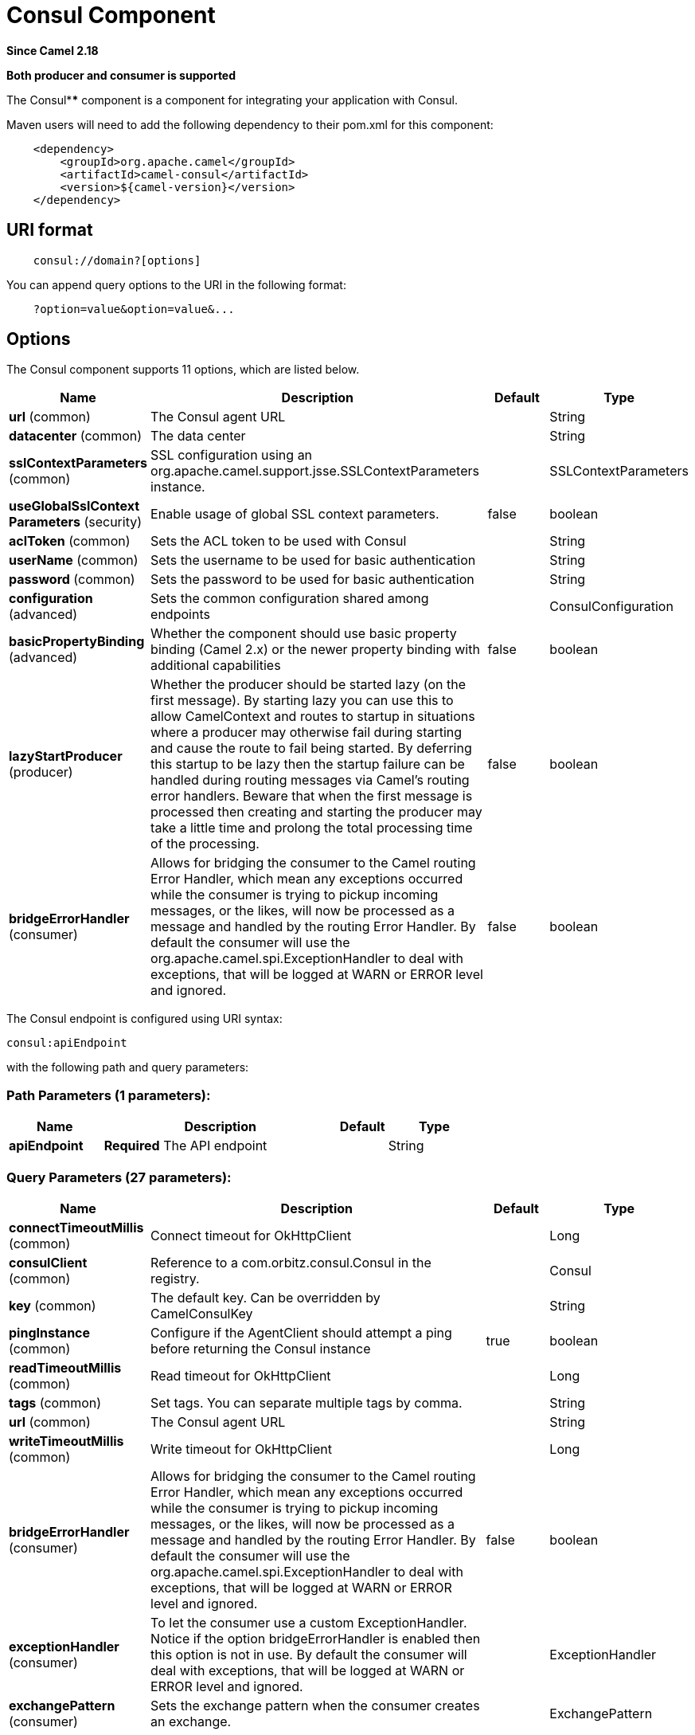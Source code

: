 [[consul-component]]
= Consul Component
:page-source: components/camel-consul/src/main/docs/consul-component.adoc

*Since Camel 2.18*

// HEADER START
*Both producer and consumer is supported*
// HEADER END

The Consul**** component is a component for integrating your application with Consul.

Maven users will need to add the following dependency to their pom.xml
for this component:

[source,java]
-------------------------------------------------
    <dependency>
        <groupId>org.apache.camel</groupId>
        <artifactId>camel-consul</artifactId>
        <version>${camel-version}</version>
    </dependency>
-------------------------------------------------

== URI format

[source,java]
---------------------------------------
    consul://domain?[options]
---------------------------------------

You can append query options to the URI in the following format:

---------------------------------------
    ?option=value&option=value&...
---------------------------------------

== Options




// component options: START
The Consul component supports 11 options, which are listed below.



[width="100%",cols="2,5,^1,2",options="header"]
|===
| Name | Description | Default | Type
| *url* (common) | The Consul agent URL |  | String
| *datacenter* (common) | The data center |  | String
| *sslContextParameters* (common) | SSL configuration using an org.apache.camel.support.jsse.SSLContextParameters instance. |  | SSLContextParameters
| *useGlobalSslContext Parameters* (security) | Enable usage of global SSL context parameters. | false | boolean
| *aclToken* (common) | Sets the ACL token to be used with Consul |  | String
| *userName* (common) | Sets the username to be used for basic authentication |  | String
| *password* (common) | Sets the password to be used for basic authentication |  | String
| *configuration* (advanced) | Sets the common configuration shared among endpoints |  | ConsulConfiguration
| *basicPropertyBinding* (advanced) | Whether the component should use basic property binding (Camel 2.x) or the newer property binding with additional capabilities | false | boolean
| *lazyStartProducer* (producer) | Whether the producer should be started lazy (on the first message). By starting lazy you can use this to allow CamelContext and routes to startup in situations where a producer may otherwise fail during starting and cause the route to fail being started. By deferring this startup to be lazy then the startup failure can be handled during routing messages via Camel's routing error handlers. Beware that when the first message is processed then creating and starting the producer may take a little time and prolong the total processing time of the processing. | false | boolean
| *bridgeErrorHandler* (consumer) | Allows for bridging the consumer to the Camel routing Error Handler, which mean any exceptions occurred while the consumer is trying to pickup incoming messages, or the likes, will now be processed as a message and handled by the routing Error Handler. By default the consumer will use the org.apache.camel.spi.ExceptionHandler to deal with exceptions, that will be logged at WARN or ERROR level and ignored. | false | boolean
|===
// component options: END






// endpoint options: START
The Consul endpoint is configured using URI syntax:

----
consul:apiEndpoint
----

with the following path and query parameters:

=== Path Parameters (1 parameters):


[width="100%",cols="2,5,^1,2",options="header"]
|===
| Name | Description | Default | Type
| *apiEndpoint* | *Required* The API endpoint |  | String
|===


=== Query Parameters (27 parameters):


[width="100%",cols="2,5,^1,2",options="header"]
|===
| Name | Description | Default | Type
| *connectTimeoutMillis* (common) | Connect timeout for OkHttpClient |  | Long
| *consulClient* (common) | Reference to a com.orbitz.consul.Consul in the registry. |  | Consul
| *key* (common) | The default key. Can be overridden by CamelConsulKey |  | String
| *pingInstance* (common) | Configure if the AgentClient should attempt a ping before returning the Consul instance | true | boolean
| *readTimeoutMillis* (common) | Read timeout for OkHttpClient |  | Long
| *tags* (common) | Set tags. You can separate multiple tags by comma. |  | String
| *url* (common) | The Consul agent URL |  | String
| *writeTimeoutMillis* (common) | Write timeout for OkHttpClient |  | Long
| *bridgeErrorHandler* (consumer) | Allows for bridging the consumer to the Camel routing Error Handler, which mean any exceptions occurred while the consumer is trying to pickup incoming messages, or the likes, will now be processed as a message and handled by the routing Error Handler. By default the consumer will use the org.apache.camel.spi.ExceptionHandler to deal with exceptions, that will be logged at WARN or ERROR level and ignored. | false | boolean
| *exceptionHandler* (consumer) | To let the consumer use a custom ExceptionHandler. Notice if the option bridgeErrorHandler is enabled then this option is not in use. By default the consumer will deal with exceptions, that will be logged at WARN or ERROR level and ignored. |  | ExceptionHandler
| *exchangePattern* (consumer) | Sets the exchange pattern when the consumer creates an exchange. |  | ExchangePattern
| *action* (producer) | The default action. Can be overridden by CamelConsulAction |  | String
| *lazyStartProducer* (producer) | Whether the producer should be started lazy (on the first message). By starting lazy you can use this to allow CamelContext and routes to startup in situations where a producer may otherwise fail during starting and cause the route to fail being started. By deferring this startup to be lazy then the startup failure can be handled during routing messages via Camel's routing error handlers. Beware that when the first message is processed then creating and starting the producer may take a little time and prolong the total processing time of the processing. | false | boolean
| *valueAsString* (producer) | Default to transform values retrieved from Consul i.e. on KV endpoint to string. | false | boolean
| *basicPropertyBinding* (advanced) | Whether the endpoint should use basic property binding (Camel 2.x) or the newer property binding with additional capabilities | false | boolean
| *consistencyMode* (advanced) | The consistencyMode used for queries, default ConsistencyMode.DEFAULT | DEFAULT | ConsistencyMode
| *datacenter* (advanced) | The data center |  | String
| *nearNode* (advanced) | The near node to use for queries. |  | String
| *nodeMeta* (advanced) | The note meta-data to use for queries. |  | List
| *synchronous* (advanced) | Sets whether synchronous processing should be strictly used, or Camel is allowed to use asynchronous processing (if supported). | false | boolean
| *blockSeconds* (watch) | The second to wait for a watch event, default 10 seconds | 10 | Integer
| *firstIndex* (watch) | The first index for watch for, default 0 | 0 | BigInteger
| *recursive* (watch) | Recursively watch, default false | false | boolean
| *aclToken* (security) | Sets the ACL token to be used with Consul |  | String
| *password* (security) | Sets the password to be used for basic authentication |  | String
| *sslContextParameters* (security) | SSL configuration using an org.apache.camel.support.jsse.SSLContextParameters instance. |  | SSLContextParameters
| *userName* (security) | Sets the username to be used for basic authentication |  | String
|===
// endpoint options: END
// spring-boot-auto-configure options: START
== Spring Boot Auto-Configuration

When using Spring Boot make sure to use the following Maven dependency to have support for auto configuration:

[source,xml]
----
<dependency>
  <groupId>org.apache.camel.springboot</groupId>
  <artifactId>camel-consul-starter</artifactId>
  <version>x.x.x</version>
  <!-- use the same version as your Camel core version -->
</dependency>
----


The component supports 92 options, which are listed below.



[width="100%",cols="2,5,^1,2",options="header"]
|===
| Name | Description | Default | Type
| *camel.component.consul.acl-token* | Sets the ACL token to be used with Consul |  | String
| *camel.component.consul.basic-property-binding* | Whether the component should use basic property binding (Camel 2.x) or the newer property binding with additional capabilities | false | Boolean
| *camel.component.consul.bridge-error-handler* | Allows for bridging the consumer to the Camel routing Error Handler, which mean any exceptions occurred while the consumer is trying to pickup incoming messages, or the likes, will now be processed as a message and handled by the routing Error Handler. By default the consumer will use the org.apache.camel.spi.ExceptionHandler to deal with exceptions, that will be logged at WARN or ERROR level and ignored. | false | Boolean
| *camel.component.consul.cluster.service.acl-token* |  |  | String
| *camel.component.consul.cluster.service.attributes* | Custom service attributes. |  | Map
| *camel.component.consul.cluster.service.block-seconds* |  |  | Integer
| *camel.component.consul.cluster.service.connect-timeout-millis* |  |  | Long
| *camel.component.consul.cluster.service.consistency-mode* |  |  | ConsistencyMode
| *camel.component.consul.cluster.service.datacenter* |  |  | String
| *camel.component.consul.cluster.service.enabled* | Sets if the consul cluster service should be enabled or not, default is false. | false | Boolean
| *camel.component.consul.cluster.service.first-index* |  |  | BigInteger
| *camel.component.consul.cluster.service.id* | Cluster Service ID |  | String
| *camel.component.consul.cluster.service.near-node* |  |  | String
| *camel.component.consul.cluster.service.node-meta* |  |  | List
| *camel.component.consul.cluster.service.order* | Service lookup order/priority. |  | Integer
| *camel.component.consul.cluster.service.password* |  |  | String
| *camel.component.consul.cluster.service.ping-instance* |  |  | Boolean
| *camel.component.consul.cluster.service.read-timeout-millis* |  |  | Long
| *camel.component.consul.cluster.service.recursive* |  |  | Boolean
| *camel.component.consul.cluster.service.root-path* |  |  | String
| *camel.component.consul.cluster.service.session-lock-delay* |  |  | Integer
| *camel.component.consul.cluster.service.session-refresh-interval* |  |  | Integer
| *camel.component.consul.cluster.service.session-ttl* |  |  | Integer
| *camel.component.consul.cluster.service.ssl-context-parameters* |  |  | SSLContextParameters
| *camel.component.consul.cluster.service.tags* |  |  | Set
| *camel.component.consul.cluster.service.url* |  |  | String
| *camel.component.consul.cluster.service.user-name* |  |  | String
| *camel.component.consul.cluster.service.write-timeout-millis* |  |  | Long
| *camel.component.consul.configuration.acl-token* | Sets the ACL token to be used with Consul |  | String
| *camel.component.consul.configuration.action* | The default action. Can be overridden by CamelConsulAction |  | String
| *camel.component.consul.configuration.block-seconds* | The second to wait for a watch event, default 10 seconds | 10 | Integer
| *camel.component.consul.configuration.connect-timeout-millis* | Connect timeout for OkHttpClient |  | Long
| *camel.component.consul.configuration.consistency-mode* | The consistencyMode used for queries, default ConsistencyMode.DEFAULT |  | ConsistencyMode
| *camel.component.consul.configuration.consul-client* | Reference to a `com.orbitz.consul.Consul` in the registry. |  | Consul
| *camel.component.consul.configuration.datacenter* | The data center |  | String
| *camel.component.consul.configuration.first-index* | The first index for watch for, default 0 |  | BigInteger
| *camel.component.consul.configuration.key* | The default key. Can be overridden by CamelConsulKey |  | String
| *camel.component.consul.configuration.near-node* | The near node to use for queries. |  | String
| *camel.component.consul.configuration.node-meta* | The note meta-data to use for queries. |  | List
| *camel.component.consul.configuration.password* | Sets the password to be used for basic authentication |  | String
| *camel.component.consul.configuration.ping-instance* | Configure if the AgentClient should attempt a ping before returning the Consul instance | true | Boolean
| *camel.component.consul.configuration.read-timeout-millis* | Read timeout for OkHttpClient |  | Long
| *camel.component.consul.configuration.recursive* | Recursively watch, default false | false | Boolean
| *camel.component.consul.configuration.ssl-context-parameters* | SSL configuration using an org.apache.camel.support.jsse.SSLContextParameters instance. |  | SSLContextParameters
| *camel.component.consul.configuration.tags* | Set tags. You can separate multiple tags by comma. |  | Set
| *camel.component.consul.configuration.url* | The Consul agent URL |  | String
| *camel.component.consul.configuration.user-name* | Sets the username to be used for basic authentication |  | String
| *camel.component.consul.configuration.value-as-string* | Default to transform values retrieved from Consul i.e. on KV endpoint to string. | false | Boolean
| *camel.component.consul.configuration.write-timeout-millis* | Write timeout for OkHttpClient |  | Long
| *camel.component.consul.datacenter* | The data center |  | String
| *camel.component.consul.enabled* | Whether to enable auto configuration of the consul component. This is enabled by default. |  | Boolean
| *camel.component.consul.health.check.repository.checks* | Define the checks to include. |  | List
| *camel.component.consul.health.check.repository.configurations* | Health check configurations. |  | Map
| *camel.component.consul.health.check.repository.enabled* |  |  | Boolean
| *camel.component.consul.health.check.repository.failure-threshold* |  |  | Integer
| *camel.component.consul.health.check.repository.interval* |  |  | String
| *camel.component.consul.lazy-start-producer* | Whether the producer should be started lazy (on the first message). By starting lazy you can use this to allow CamelContext and routes to startup in situations where a producer may otherwise fail during starting and cause the route to fail being started. By deferring this startup to be lazy then the startup failure can be handled during routing messages via Camel's routing error handlers. Beware that when the first message is processed then creating and starting the producer may take a little time and prolong the total processing time of the processing. | false | Boolean
| *camel.component.consul.password* | Sets the password to be used for basic authentication |  | String
| *camel.component.consul.service-registry.acl-token* |  |  | String
| *camel.component.consul.service-registry.attributes* | Custom service attributes. |  | Map
| *camel.component.consul.service-registry.block-seconds* |  |  | Integer
| *camel.component.consul.service-registry.check-interval* |  |  | Integer
| *camel.component.consul.service-registry.check-ttl* |  |  | Integer
| *camel.component.consul.service-registry.connect-timeout-millis* |  |  | Long
| *camel.component.consul.service-registry.consistency-mode* |  |  | ConsistencyMode
| *camel.component.consul.service-registry.datacenter* |  |  | String
| *camel.component.consul.service-registry.deregister-after* |  |  | Integer
| *camel.component.consul.service-registry.deregister-services-on-stop* |  |  | Boolean
| *camel.component.consul.service-registry.enabled* | Sets if the consul service registry should be enabled or not, default is false. | false | Boolean
| *camel.component.consul.service-registry.first-index* |  |  | BigInteger
| *camel.component.consul.service-registry.id* | Service Registry ID |  | String
| *camel.component.consul.service-registry.near-node* |  |  | String
| *camel.component.consul.service-registry.node-meta* |  |  | List
| *camel.component.consul.service-registry.order* | Service lookup order/priority. |  | Integer
| *camel.component.consul.service-registry.override-service-host* |  |  | Boolean
| *camel.component.consul.service-registry.password* |  |  | String
| *camel.component.consul.service-registry.ping-instance* |  |  | Boolean
| *camel.component.consul.service-registry.read-timeout-millis* |  |  | Long
| *camel.component.consul.service-registry.recursive* |  |  | Boolean
| *camel.component.consul.service-registry.service-host* |  |  | String
| *camel.component.consul.service-registry.ssl-context-parameters* |  |  | SSLContextParameters
| *camel.component.consul.service-registry.tags* |  |  | Set
| *camel.component.consul.service-registry.url* |  |  | String
| *camel.component.consul.service-registry.user-name* |  |  | String
| *camel.component.consul.service-registry.write-timeout-millis* |  |  | Long
| *camel.component.consul.ssl-context-parameters* | SSL configuration using an org.apache.camel.support.jsse.SSLContextParameters instance. The option is a org.apache.camel.support.jsse.SSLContextParameters type. |  | String
| *camel.component.consul.url* | The Consul agent URL |  | String
| *camel.component.consul.use-global-ssl-context-parameters* | Enable usage of global SSL context parameters. | false | Boolean
| *camel.component.consul.user-name* | Sets the username to be used for basic authentication |  | String
| *camel.component.consul.cluster.service.dc* | *Deprecated*  |  | String
| *camel.component.consul.configuration.dc* | *Deprecated* The data center |  | String
| *camel.component.consul.service-registry.dc* | *Deprecated*  |  | String
|===
// spring-boot-auto-configure options: END





== Headers

[width="100%",options="header"]
|=======================================================================
|Name |Type |Description
|CamelConsulAction|String|The Producer action
|CamelConsulKey|String|The Key on which the action should applied
|CamelConsulEventId|String|The event id (consumer only)
|CamelConsulEventName|String|The event name (consumer only)
|CamelConsulEventLTime|Long|The event LTime
|CamelConsulNodeFilter|String|The Node filter
|CamelConsulTagFilter|String|The tag filter
|CamelConsulSessionFilter|String|The session filter
|CamelConsulVersion|int|The data version
|CamelConsulFlags|Long|Flags associated with a value
|CamelConsulCreateIndex|Long|The internal index value that represents when the entry was created
|CamelConsulLockIndex|Long|The number of times this key has successfully been acquired in a lock
|CamelConsulModifyIndex|Long|The last index that modified this key
|CamelConsulOptions|Object|Options associated to the request
|CamelConsulResult|boolean|true if the response has a result
|CamelConsulSession|String|The session id
|CamelConsulValueAsString|boolean|To transform values retrieved from Consul i.e. on KV endpoint to string.
|=======================================================================
